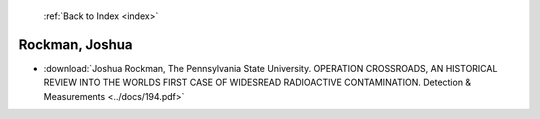  :ref:`Back to Index <index>`

Rockman, Joshua
---------------

* :download:`Joshua Rockman, The Pennsylvania State University. OPERATION CROSSROADS, AN HISTORICAL REVIEW INTO THE WORLDS FIRST CASE OF WIDESREAD RADIOACTIVE CONTAMINATION. Detection & Measurements <../docs/194.pdf>`
